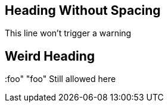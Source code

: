 // lint-ignore AD002
== Heading Without Spacing
This line won't trigger a warning

// lint-disable AD001, AD002

== Weird Heading
:foo" "foo"
Still allowed here

// lint-enable AD001
// AD002 is still disabled
